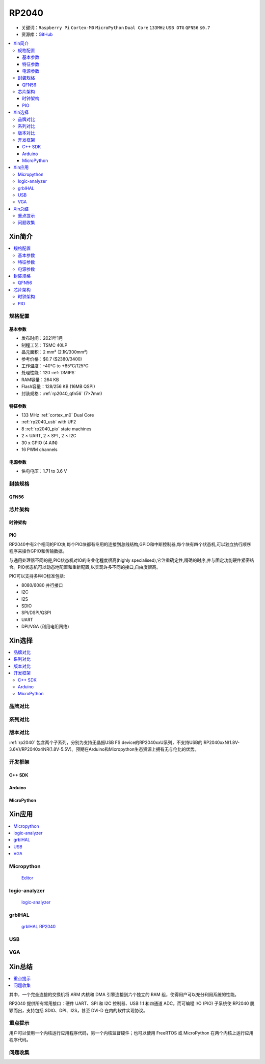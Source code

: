 .. _NO_001:
.. _rp2040:

RP2040
===============

* 关键词：``Raspberry Pi`` ``Cortex-M0`` ``MicroPython`` ``Dual Core`` ``133MHz`` ``USB OTG`` ``QFN56`` ``$0.7``
* 资源库：`GitHub <https://github.com/SoCXin/RP2040>`_

.. contents::
    :local:

Xin简介
-----------

.. image:: ./images/RP2040.png
    :target: https://www.raspberrypi.org/documentation/microcontrollers/rp2040.html

.. contents::
    :local:

规格配置
~~~~~~~~~~~



基本参数
^^^^^^^^^^^

* 发布时间：2021年1月
* 制程工艺：TSMC 40LP
* 晶元面积：2 mm² (2.1K/300mm²)
* 参考价格：$0.7 ($2380/3400)
* 工作温度：-40°C to +85°C/125°C
* 处理性能：120 :ref:`DMIPS`
* RAM容量：264 KB
* Flash容量：128/256 KB (16MB QSPI)
* 封装规格：:ref:`rp2040_qfn56` (7×7mm)

特征参数
^^^^^^^^^^^

* 133 MHz :ref:`cortex_m0` Dual Core
* :ref:`rp2040_usb` with UF2
* 8 :ref:`rp2040_pio` state machines
* 2 × UART, 2 × SPI , 2 × I2C
* 30 x GPIO (4 AIN)
* 16 PWM channels

电源参数
^^^^^^^^^^^

* 供电电压：1.71 to 3.6 V

封装规格
~~~~~~~~~~~

.. _rp2040_qfn56:

QFN56
^^^^^^^^^^

.. image:: ./images/RP2040qfn.png
    :target: https://datasheets.raspberrypi.org/rp2040/rp2040-datasheet.pdf
.. image:: ./images/RP2040p.png
    :target: https://datasheets.raspberrypi.org/rp2040/rp2040-datasheet.pdf



芯片架构
~~~~~~~~~~~

时钟架构
^^^^^^^^^^^^^

.. image:: ./images/RP2040clk.png
    :target: https://datasheets.raspberrypi.org/rp2040/rp2040-datasheet.pdf


.. _rp2040_pio:

PIO
^^^^^^^^^^^^^

RP2040中有2个相同的PIO块,每个PIO块都有专用的连接到总线结构,GPIO和中断控制器,每个块有四个状态机,可以独立执行顺序程序来操作GPIO和传输数据。

与通用处理器不同的是,PIO状态机对IO的专业化程度很高(highly specialised),它注重确定性,精确的时序,并与固定功能硬件紧密结合。PIO状态机可以动态地配置和重新配置,以实现许多不同的接口,自由度很高。

PIO可以支持多种IO标准包括:

* 8080/6080 并行接口
* I2C
* I2S
* SDIO
* SPI/DSPI/QSPI
* UART
* DPI/VGA (利用电阻网络)

.. image:: ./images/RP2040PIO.png
    :target: https://www.taterli.com/7568/


Xin选择
-----------

.. contents::
    :local:


品牌对比
~~~~~~~~~


系列对比
~~~~~~~~~


版本对比
~~~~~~~~~

:ref:`rp2040` 包含两个子系列，分别为支持无晶振USB FS device的RP2040xxU系列，不支持USB的 RP2040xxN(1.8V-3.6V)/RP2040x4NR(1.8V-5.5V)。预期在Arduino和Micropython生态资源上拥有无与伦比的优势。


开发框架
~~~~~~~~~~~

C++ SDK
^^^^^^^^^^^^^
Arduino
^^^^^^^^^^^^^

MicroPython
^^^^^^^^^^^^^



Xin应用
-----------

.. contents::
    :local:

Micropython
~~~~~~~~~~~~~~~~~~

 `Editor <https://github.com/robert-hh/Micropython-Editor>`_


logic-analyzer
~~~~~~~~~~~~~~~~~~

 `logic-analyzer <https://github.com/gamblor21/rp2040-logic-analyzer>`_

grblHAL
~~~~~~~~~~~~~~~~~~

 `grblHAL RP2040 <https://github.com/grblHAL/RP2040>`_

.. _rp2040_usb:

USB
~~~~~~~~~~~



.. _rp2040_vga:

VGA
~~~~~~~~~~~

.. image:: ./images/RP2040vga.png
    :target: https://datasheets.raspberrypi.org/rp2040/hardware-design-with-rp2040.pdf





Xin总结
--------------

.. contents::
    :local:

其中，一个完全连接的交换机将 ARM 内核和 DMA 引擎连接到六个独立的 RAM 组，使得用户可以充分利用系统的性能。

RP2040 提供所有常用接口：硬件 UART、SPI 和 I2C 控制器、USB 1.1 和四通道 ADC。而可编程 I/O (PIO) 子系统使 RP2040 脱颖而出，支持包括 SDIO、DPI、I2S，甚至 DVI-D 在内的软件实现协议。

重点提示
~~~~~~~~~~~~~

用户可以使用一个内核运行应用程序代码，另一个内核监督硬件；也可以使用 FreeRTOS 或 MicroPython 在两个内核上运行应用程序代码。

问题收集
~~~~~~~~~~~~~
